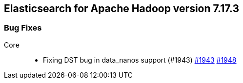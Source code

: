[[eshadoop-7.17.3]]
== Elasticsearch for Apache Hadoop version 7.17.3

[[bugs-7.17.3]]
=== Bug Fixes
Core::
* Fixing DST bug in data_nanos support (#1943)
https://github.com/elastic/elasticsearch-hadoop/pull/1943[#1943]
https://github.com/elastic/elasticsearch-hadoop/pull/1948[#1948]
